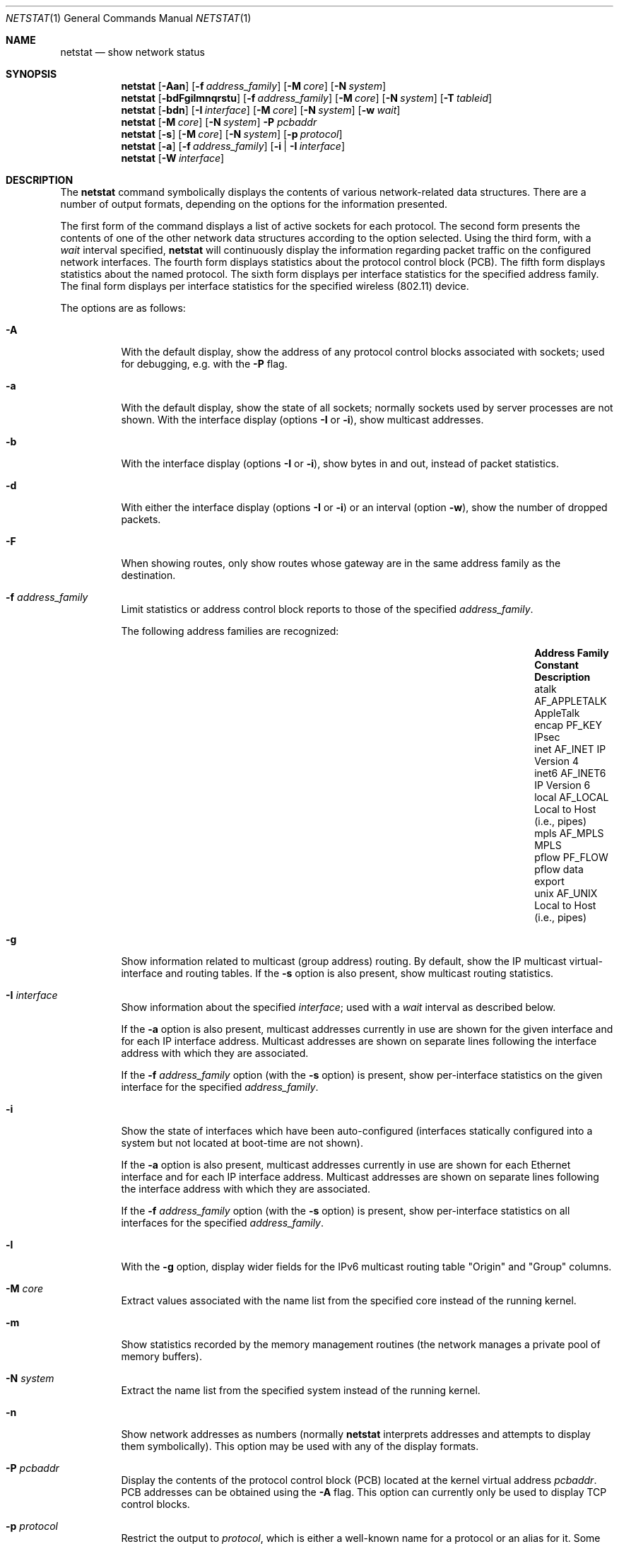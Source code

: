 .\"	$OpenBSD: netstat.1,v 1.55 2009/06/04 18:59:34 mk Exp $
.\"	$NetBSD: netstat.1,v 1.11 1995/10/03 21:42:43 thorpej Exp $
.\"
.\" Copyright (c) 1983, 1990, 1992, 1993
.\"	The Regents of the University of California.  All rights reserved.
.\"
.\" Redistribution and use in source and binary forms, with or without
.\" modification, are permitted provided that the following conditions
.\" are met:
.\" 1. Redistributions of source code must retain the above copyright
.\"    notice, this list of conditions and the following disclaimer.
.\" 2. Redistributions in binary form must reproduce the above copyright
.\"    notice, this list of conditions and the following disclaimer in the
.\"    documentation and/or other materials provided with the distribution.
.\" 3. Neither the name of the University nor the names of its contributors
.\"    may be used to endorse or promote products derived from this software
.\"    without specific prior written permission.
.\"
.\" THIS SOFTWARE IS PROVIDED BY THE REGENTS AND CONTRIBUTORS ``AS IS'' AND
.\" ANY EXPRESS OR IMPLIED WARRANTIES, INCLUDING, BUT NOT LIMITED TO, THE
.\" IMPLIED WARRANTIES OF MERCHANTABILITY AND FITNESS FOR A PARTICULAR PURPOSE
.\" ARE DISCLAIMED.  IN NO EVENT SHALL THE REGENTS OR CONTRIBUTORS BE LIABLE
.\" FOR ANY DIRECT, INDIRECT, INCIDENTAL, SPECIAL, EXEMPLARY, OR CONSEQUENTIAL
.\" DAMAGES (INCLUDING, BUT NOT LIMITED TO, PROCUREMENT OF SUBSTITUTE GOODS
.\" OR SERVICES; LOSS OF USE, DATA, OR PROFITS; OR BUSINESS INTERRUPTION)
.\" HOWEVER CAUSED AND ON ANY THEORY OF LIABILITY, WHETHER IN CONTRACT, STRICT
.\" LIABILITY, OR TORT (INCLUDING NEGLIGENCE OR OTHERWISE) ARISING IN ANY WAY
.\" OUT OF THE USE OF THIS SOFTWARE, EVEN IF ADVISED OF THE POSSIBILITY OF
.\" SUCH DAMAGE.
.\"
.\"	from: @(#)netstat.1	8.8 (Berkeley) 4/18/94
.\"
.Dd $Mdocdate: June 4 2009 $
.Dt NETSTAT 1
.Os
.Sh NAME
.Nm netstat
.Nd show network status
.Sh SYNOPSIS
.Nm netstat
.Op Fl Aan
.Op Fl f Ar address_family
.Op Fl M Ar core
.Op Fl N Ar system
.Nm netstat
.Bk -words
.Op Fl bdFgilmnqrstu
.Op Fl f Ar address_family
.Op Fl M Ar core
.Op Fl N Ar system
.Op Fl T Ar tableid
.Ek
.Nm netstat
.Op Fl bdn
.Op Fl I Ar interface
.Op Fl M Ar core
.Op Fl N Ar system
.Op Fl w Ar wait
.Nm netstat
.Op Fl M Ar core
.Op Fl N Ar system
.Fl P Ar pcbaddr
.Nm netstat
.Op Fl s
.Op Fl M Ar core
.Op Fl N Ar system
.Op Fl p Ar protocol
.Nm netstat
.Op Fl a
.Op Fl f Ar address_family
.Op Fl i | I Ar interface
.Nm netstat
.Op Fl W Ar interface
.Sh DESCRIPTION
The
.Nm
command symbolically displays the contents of various network-related
data structures.
There are a number of output formats,
depending on the options for the information presented.
.Pp
The first form of the command displays a list of active sockets for
each protocol.
The second form presents the contents of one of the other network
data structures according to the option selected.
Using the third form, with a
.Ar wait
interval specified,
.Nm
will continuously display the information regarding packet
traffic on the configured network interfaces.
The fourth form displays statistics about the protocol control block (PCB).
The fifth form displays statistics about the named protocol.
The sixth form displays per interface statistics for
the specified address family.
The final form displays per interface statistics for
the specified wireless (802.11) device.
.Pp
The options are as follows:
.Bl -tag -width Ds
.It Fl A
With the default display,
show the address of any protocol control blocks associated with sockets; used
for debugging, e.g. with the
.Fl P
flag.
.It Fl a
With the default display,
show the state of all sockets; normally sockets used by
server processes are not shown.
With the interface display (options
.Fl I
or
.Fl i ) ,
show multicast addresses.
.It Fl b
With the interface display (options
.Fl I
or
.Fl i ) ,
show bytes in and out, instead of packet statistics.
.It Fl d
With either the interface display (options
.Fl I
or
.Fl i )
or an interval (option
.Fl w ) ,
show the number of dropped packets.
.It Fl F
When showing routes, only show routes whose gateway are in the
same address family as the destination.
.It Fl f Ar address_family
Limit statistics or address control block reports to those
of the specified
.Ar address_family .
.Pp
The following address families are recognized:
.Pp
.Bl -column "Address Family" "AF_APPLETA" "Description" -offset indent -compact
.It Sy "Address Family" Ta Sy "Constant" Ta Sy "Description"
.It "atalk" Ta Dv "AF_APPLETALK" Ta "AppleTalk"
.It "encap" Ta Dv "PF_KEY" Ta "IPsec"
.It "inet" Ta Dv "AF_INET" Ta "IP Version 4"
.It "inet6" Ta Dv "AF_INET6" Ta "IP Version 6"
.It "local" Ta Dv "AF_LOCAL" Ta "Local to Host (i.e., pipes)"
.It "mpls" Ta Dv "AF_MPLS" Ta "MPLS"
.It "pflow" Ta Dv "PF_FLOW" Ta "pflow data export"
.It "unix" Ta Dv "AF_UNIX" Ta "Local to Host (i.e., pipes)"
.El
.Pp
.It Fl g
Show information related to multicast (group address) routing.
By default, show the IP multicast virtual-interface and routing tables.
If the
.Fl s
option is also present, show multicast routing statistics.
.It Fl I Ar interface
Show information about the specified
.Ar interface ;
used with a
.Ar wait
interval as described below.
.Pp
If the
.Fl a
option is also present, multicast addresses currently in use are shown
for the given interface and for each IP interface address.
Multicast addresses are shown on separate lines following the interface
address with which they are associated.
.Pp
If the
.Fl f Ar address_family
option (with the
.Fl s
option) is present, show per-interface
statistics on the given interface for the specified
.Ar address_family .
.It Fl i
Show the state of interfaces which have been auto-configured
(interfaces statically configured into a system but not
located at boot-time are not shown).
.Pp
If the
.Fl a
option is also present, multicast addresses currently in use are shown
for each Ethernet interface and for each IP interface address.
Multicast addresses are shown on separate lines following the interface
address with which they are associated.
.Pp
If the
.Fl f Ar address_family
option (with the
.Fl s
option) is present, show per-interface statistics on all interfaces
for the specified
.Ar address_family .
.It Fl l
With the
.Fl g
option, display wider fields for the IPv6 multicast routing table
.Qq Origin
and
.Qq Group
columns.
.It Fl M Ar core
Extract values associated with the name list from the specified core
instead of the running kernel.
.It Fl m
Show statistics recorded by the memory management routines
(the network manages a private pool of memory buffers).
.It Fl N Ar system
Extract the name list from the specified system instead of the running kernel.
.It Fl n
Show network addresses as numbers (normally
.Nm
interprets addresses and attempts to display them
symbolically).
This option may be used with any of the display formats.
.It Fl P Ar pcbaddr
Display the contents of the protocol control block (PCB) located at
the kernel virtual address
.Ar pcbaddr .
PCB addresses can be obtained using the
.Fl A
flag.
This option can currently only be used to display TCP control blocks.
.It Fl p Ar protocol
Restrict the output to
.Ar protocol ,
which is either a well-known name for a protocol or an alias for it.
Some protocol names and aliases are listed in the file
.Pa /etc/protocols .
The program will complain if
.Ar protocol
is unknown.
If the
.Fl s
option is specified, the per-protocol statistics are displayed.
Otherwise the states of the matching sockets are shown.
.It Fl q
Only show interfaces that have seen packets (or bytes if
.Fl b
is specified).
.It Fl r
Show the routing tables.
If the
.Fl s
option is also specified, show routing statistics instead.
.It Fl s
Show per-protocol statistics.
If this option is repeated, counters with a value of zero are suppressed.
.It Fl T Ar tableid
Select an alternate routing table to modify or query.
Table 0 is the default table.
.It Fl t
With the
.Fl i
option, display the current value of the watchdog timer function.
.It Fl u
Limit statistics or address control block reports to the
.Dv AF_UNIX
address family.
.It Fl v
Be verbose.
Avoids truncation of long addresses.
.It Fl W Ar interface
(IEEE 802.11 devices only)
Show per-interface IEEE 802.11 wireless statistics.
.It Fl w Ar wait
Show network interface statistics at intervals of
.Ar wait
seconds.
.El
.Pp
The default display, for active sockets, shows the local
and remote addresses, send and receive queue sizes (in bytes), protocol,
and the internal state of the protocol.
.Pp
Address formats are of the form
.Dq host.port
or
.Dq network.port
if a socket's address specifies a network but no specific host address.
When known, the host and network addresses are displayed symbolically
according to the databases
.Pa /etc/hosts
and
.Pa /etc/networks ,
respectively.
If a symbolic name for an address is unknown, or if the
.Fl n
option is specified, the address is printed numerically, according
to the address family.
.Pp
For more information regarding the Internet
.Dq dot format ,
refer to
.Xr inet 3 .
Unspecified or
.Dq wildcard
addresses and ports appear as a single
.Sq * .
If a local port number is registered as being in use for RPC by
.Xr portmap 8 ,
its RPC service name or RPC service number will be printed in
.Dq []
immediately after the port number.
.Pp
The interface display provides a table of cumulative
statistics regarding packets transferred, errors, and collisions.
The network addresses of the interface
and the maximum transmission unit (MTU) are also displayed.
.Pp
The routing table display indicates the available routes and their status.
Each route consists of a destination host or network and
a gateway to use in forwarding packets.
If the destination is a
network in numeric format, the netmask (in /24 style format) is appended.
The flags field shows a collection of information about
the route stored as binary choices.
The individual flags are discussed in more detail in the
.Xr route 8
and
.Xr route 4
manual pages.
.Pp
The mapping between letters and flags is:
.Bl -column XXXX RTF_BLACKHOLE
1	RTF_PROTO1	Protocol specific routing flag #1.
2	RTF_PROTO2	Protocol specific routing flag #2.
3	RTF_PROTO3	Protocol specific routing flag #3.
B	RTF_BLACKHOLE	Just discard pkts (during updates).
C	RTF_CLONING	Generate new routes on use.
c	RTF_CLONED	Cloned routes (generated from RTF_CLONING).
D	RTF_DYNAMIC	Created dynamically (by redirect).
G	RTF_GATEWAY	Destination requires forwarding by intermediary.
H	RTF_HOST	Host entry (net otherwise).
L	RTF_LLINFO	Valid protocol to link address translation.
M	RTF_MODIFIED	Modified dynamically (by redirect).
P	RTF_MPATH	Multipath route.
R	RTF_REJECT	Host or net unreachable.
S	RTF_STATIC	Manually added.
U	RTF_UP	Route usable.
X	RTF_XRESOLVE	External daemon translates proto to link address.
.El
.Pp
Direct routes are created for each interface attached to the local host;
the gateway field for such entries shows the address of the outgoing interface.
The refcnt field gives the current number of active uses of the route.
Connection oriented protocols normally hold on to a single route for the
duration of a connection while connectionless protocols obtain a route while
sending to the same destination.
The use field provides a count of the number of packets sent using that route.
The MTU entry shows the MTU associated with that route.
This MTU value is used as the basis for the TCP maximum segment size (MSS).
The
.Sq L
flag appended to the MTU value indicates that the value is
locked, and that path MTU discovery is turned off for that route.
A
.Sq -
indicates that the MTU for this route has not been set, and a default
TCP maximum segment size will be used.
The interface entry indicates the network interface utilized for the route.
.Pp
When
.Nm
is invoked with the
.Fl w
option and a
.Ar wait
interval argument, it displays a running count of statistics related to
network interfaces.
An obsolescent version of this option used a numeric parameter
with no option, and is currently supported for backward compatibility.
This display consists of a column for the primary interface (the first
interface found during autoconfiguration) and a column summarizing
information for all interfaces.
The primary interface may be replaced with another interface with the
.Fl I
option.
The first line of each screen of information contains a summary since the
system was last rebooted.
Subsequent lines of output show values accumulated over the preceding interval.
.Sh SEE ALSO
.Xr fstat 1 ,
.Xr nfsstat 1 ,
.Xr ps 1 ,
.Xr systat 1 ,
.Xr tcpbench 1 ,
.Xr top 1 ,
.Xr inet 3 ,
.Xr netintro 4 ,
.Xr route 4 ,
.Xr hosts 5 ,
.Xr networks 5 ,
.Xr protocols 5 ,
.Xr services 5 ,
.Xr iostat 8 ,
.Xr portmap 8 ,
.Xr pstat 8 ,
.Xr route 8 ,
.Xr tcpdrop 8 ,
.Xr trpt 8 ,
.Xr vmstat 8
.Sh HISTORY
The
.Nm
command appeared in
.Bx 4.2 .
IPv6 support was added by WIDE/KAME project.
.Sh BUGS
The notion of errors is ill-defined.
